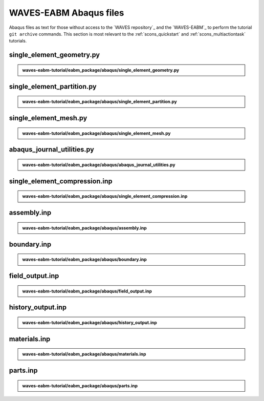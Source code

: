 .. _eabm_input_files:

#######################
WAVES-EABM Abaqus files
#######################

Abaqus files as text for those without access to the `WAVES repository`_ and the `WAVES-EABM`_ to perform the tutorial
``git archive`` commands. This section is most relevant to the :ref:`scons_quickstart` and :ref:`scons_multiactiontask`
tutorials.

**************************
single_element_geometry.py
**************************

.. admonition:: waves-eabm-tutorial/eabm_package/abaqus/single_element_geometry.py

   .. literalinclude:: abaqus_single_element_geometry.py
      :lineno-match:

***************************
single_element_partition.py
***************************

.. admonition:: waves-eabm-tutorial/eabm_package/abaqus/single_element_partition.py

   .. literalinclude:: abaqus_single_element_partition.py
      :lineno-match:

**********************
single_element_mesh.py
**********************

.. admonition:: waves-eabm-tutorial/eabm_package/abaqus/single_element_mesh.py

   .. literalinclude:: abaqus_single_element_mesh.py
      :lineno-match:

***************************
abaqus_journal_utilities.py
***************************

.. admonition:: waves-eabm-tutorial/eabm_package/abaqus/abaqus_journal_utilities.py

   .. literalinclude:: abaqus_abaqus_journal_utilities.py
      :lineno-match:

******************************
single_element_compression.inp
******************************

.. admonition:: waves-eabm-tutorial/eabm_package/abaqus/single_element_compression.inp

   .. literalinclude:: abaqus_single_element_compression.inp
      :lineno-match:

************
assembly.inp
************

.. admonition:: waves-eabm-tutorial/eabm_package/abaqus/assembly.inp

   .. literalinclude:: abaqus_assembly.inp
      :lineno-match:

************
boundary.inp
************

.. admonition:: waves-eabm-tutorial/eabm_package/abaqus/boundary.inp

   .. literalinclude:: abaqus_boundary.inp
      :lineno-match:

****************
field_output.inp
****************

.. admonition:: waves-eabm-tutorial/eabm_package/abaqus/field_output.inp

   .. literalinclude:: abaqus_field_output.inp
      :lineno-match:

******************
history_output.inp
******************

.. admonition:: waves-eabm-tutorial/eabm_package/abaqus/history_output.inp

   .. literalinclude:: abaqus_history_output.inp
      :lineno-match:

*************
materials.inp
*************

.. admonition:: waves-eabm-tutorial/eabm_package/abaqus/materials.inp

   .. literalinclude:: abaqus_materials.inp
      :lineno-match:

*********
parts.inp
*********

.. admonition:: waves-eabm-tutorial/eabm_package/abaqus/parts.inp

   .. literalinclude:: abaqus_parts.inp
      :lineno-match:
